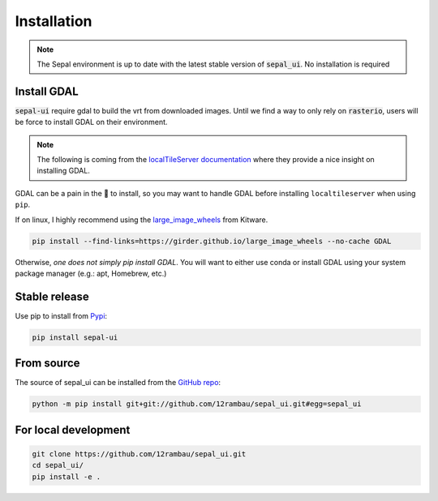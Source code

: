 Installation
============

.. note::

   The Sepal environment is up to date with the latest stable version of :code:`sepal_ui`. 
   No installation is required 
   
Install GDAL
------------

:code:`sepal-ui` require gdal to build the vrt from downloaded images. Until we 
find a way to only rely on :code:`rasterio`, users will be force to install GDAL 
on their environment. 

.. note:: 
    
    The following is coming from the 
    `localTileServer documentation <https://localtileserver.banesullivan.com/installation/index.html#a-brief-note-on-installing-gdal>`__ 
    where they provide a nice insight on installing GDAL.
    
GDAL can be a pain in the 🍑 to install, so you may want to handle GDAL
before installing ``localtileserver`` when using ``pip``.

If on linux, I highly recommend using the `large_image_wheels <https://github.com/girder/large_image_wheels>`_ from Kitware.

.. code:: bash

   pip install --find-links=https://girder.github.io/large_image_wheels --no-cache GDAL


Otherwise, *one does not simply pip install GDAL*. You will want to either use
conda or install GDAL using your system package manager (e.g.: apt, Homebrew, etc.)

.. image:: https://raw.githubusercontent.com/banesullivan/localtileserver/main/imgs/pip-gdal.jpg
   :alt: One does not simply pip install GDAL
   :align: center

Stable release 
--------------

Use pip to install from `Pypi <https://pypi.org/project/sepal-ui/>`_:

.. code-block:: bash
   
   pip install sepal-ui

From source
-----------

The source of sepal_ui can be installed from the `GitHub repo <https://github.com/12rambau/sepal_ui>`_:

.. code-block:: bash

   python -m pip install git+git://github.com/12rambau/sepal_ui.git#egg=sepal_ui 
   
For local development
---------------------

.. code-block:: bash

   git clone https://github.com/12rambau/sepal_ui.git
   cd sepal_ui/
   pip install -e .



